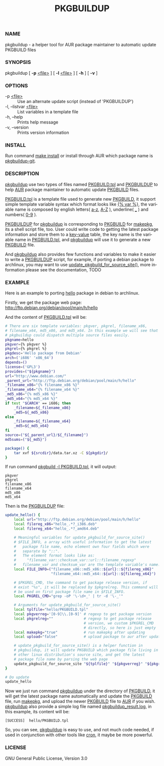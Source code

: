 #+TITLE: PKGBUILDUP
#+LANGUAGE: en
#+OPTIONS: ^:{}

*** NAME 
    pkgbuildup - a helper tool for AUR package maintainer to automatic update PKGBUILD files
    
*** SYNOPSIS
    pkgbuildup [ *-p* _<file>_ ] [ *-l* _<file>_ ] [ *-h* ] [ *-v* ]

*** OPTIONS
    - -p _<file>_                   :: Use an alternate update script (instead of 'PKGBUILDUP')
    - -l, --listvar _<file>_        :: List variables in a template file
    - -h, --help                    :: Prints help message
    - -v, --version                 :: Prints version information

*** INSTALL
    Run command _make install_ or install through AUR which package
    name is _pkgbuildup-git_.
    
*** DESCRIPTION
    _pkgbuildup_ use two types of files named _PKGBUILD.tpl_ and
    _PKGBUILDUP_ to help _AUR_ package maintainer to automatic update
    _PKGBUILD_ files.

    _PKGBUILD.tpl_ is a template file used to generate new
    _PKGBUILD_, it support simple template variable syntax which
    format looks like _{% var %}_, the variable name is composed by
    english letters( _a-z_, _A-Z_ ), underline( ___ ) and numbers( _0-9_
    ). 

    _PKGBUILDUP_ for _pkgbuildup_ is corresponding to _PKGBUILD_ for
    _makepkg_, its a shell script file, too. User could write code to
    getting the latest package information and store them to a
    _key-value_ table, the key name is the variable name in
    _PKGBUILD.tpl_, and _pkgbuildup_ will use it to generate a
    new _PKGBUILD_ file.
    
    And _pkgbuildup_ also provides few functions and variables to make
    it easier to write a _PKGBUILDUP_ script, for example, if porting
    a debian package to archlinux, you may want to use
    _update_pkgbuild_for_source_site()_, more information please see
    the documentation, TODO
    
*** EXAMPLE
    Here is an example to porting _hello_ package in debian to
    archlinux.

    Firstly, we get the package web page:
    http://ftp.debian.org/debian/pool/main/h/hello
    
    And the content of _PKGBUILD.tpl_ will be:
    #+BEGIN_SRC sh
    # There are six template variables: pkgver, pkgrel, filename_x86,
    # filename_x64, md5_x86, and md5_x64. In this example we will see that
    # pkgbuildup could dispatch multiple source files easily.
    pkgname=hello
    pkgver={% pkgver %}
    pkgrel={% pkgrel %}
    pkgdesc='Hello package from Debian'
    arch=('i686' 'x86_64')
    depends=()
    license=('GPL3')
    provides=("${pkgname}")
    url="http://www.debian.com/"
    _parent_url="http://ftp.debian.org/debian/pool/main/h/hello"
    _filename_x86="{% filename_x86 %}"
    _filename_x64="{% filename_x64 %}"
    _md5_x86="{% md5_x86 %}"
    _md5_x64="{% md5_x64 %}"
    if test "$CARCH" == i686; then
        _filename=${_filename_x86}
        _md5=${_md5_x86}
    else    
        _filename=${_filename_x64}
        _md5=${_md5_x64}
    fi
    source=("${_parent_url}/${_filename}")
    md5sums=("${_md5}")
    
    package() {
        tar xvf ${srcdir}/data.tar.xz -C ${pkgdir}/
    }
    #+END_SRC
    
    If run command _pkgbuild -l PKGBUILD.tpl_, it will output:
    #+BEGIN_EXAMPLE
    pkgver
    pkgrel
    filename_x86
    filename_x64
    md5_x86
    md5_x64    
    #+END_EXAMPLE
    
    Then is the _PKGBUILDUP_ file:
    #+BEGIN_SRC sh
    update_hello() {
        local url="http://ftp.debian.org/debian/pool/main/h/hello"
        local filereg_x86="hello_.*?_i386.deb"
        local filereg_x64="hello_.*?_amd64.deb"
        
        # Meaningful variables for update_pkgbuild_for_source_site()
        # $FILE_INFO, a array with useful information to get the latest
        #   package file name, echo element own four fields which were
        #   separate by "::".
        #   The element format looks like as:
        #     "filename_var::checksum_var::url::filename_regexp"
        #   filename_var and checksum_var are the template variable's name.
        local FILE_INFO=("filename_x86::md5_x86::${url}::${filereg_x86}"
                         "filename_x64::md5_x64::${url}::${filereg_x64}")
        
        # $PKGREL_CMD, the command to get package release version, if
        # exist "%s", it will be replaced by $pkgrelreg. This command will
        # be used on first package file name in $FILE_INFO.
        local PKGREL_CMD="grep -oP '\-\d+_' | tr -d '\-_'"
        
        # Arguments for update_pkgbuild_for_source_site()
        local tplfile="hello/PKGBUILD.tpl"
        local pkgverreg='[0-9]\\.[0-9]' # regexp to get package version
        local pkgrelreg=""              # regexp to get package release
                                        # version, we custom $PKGREL_CMD
                                        # directly, so here is just empty
        local makepkg="true"            # run makepkg after updating
        local upload="false"            # upload package to aur after updating
    
        # update_pkgbuild_for_source_site() is a helper function in
        # pkgbuildup, it will update PKGBUILD which package file living in
        # other linux distribution's source site, and get the latest
        # package file name by parsing the web page
        update_pkgbuild_for_source_site "${tplfile}" "${pkgverreg}" "${pkgrelreg}" "${makepkg}" "${upload}"
    }
    
    # Do update
    update_hello
    #+END_SRC
    
    Now we just run command _pkgbuildup_ under the directory of
    _PKGBUILD_, it will get the latest package name automatically and
    update the _PKGBUILD_ file, run _makepkg_, and upload the newer
    _PKGBUILD_ file to _AUR_ if you wish. _pkgbuildup_ also provide a
    simple log file named _pkgbuildup_result.log_, in this example,
    its content will be:
    #+BEGIN_EXAMPLE
    [SUCCESS]  hello/PKGBUILD.tpl
    #+END_EXAMPLE
    
    So, you can see, _pkgbuildup_ is easy to use, and not much code
    needed, if used in conjunction with other tools like _cron_, it
    maybe be more powerful.
    
*** LICENSE
    GNU General Public License, Version 3.0
